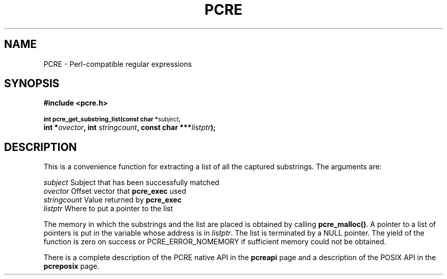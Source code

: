 .TH PCRE 3
.SH NAME
PCRE - Perl-compatible regular expressions
.SH SYNOPSIS
.rs
.sp
.B #include <pcre.h>
.PP
.SM
.br
.B int pcre_get_substring_list(const char *\fIsubject\fP,
.ti +5n
.B int *\fIovector\fP, int \fIstringcount\fP, "const char ***\fIlistptr\fP);"
.
.SH DESCRIPTION
.rs
.sp
This is a convenience function for extracting a list of all the captured
substrings. The arguments are:
.sp
  \fIsubject\fP       Subject that has been successfully matched
  \fIovector\fP       Offset vector that \fBpcre_exec\fP used
  \fIstringcount\fP   Value returned by \fBpcre_exec\fP
  \fIlistptr\fP       Where to put a pointer to the list
.sp
The memory in which the substrings and the list are placed is obtained by
calling \fBpcre_malloc()\fP. A pointer to a list of pointers is put in
the variable whose address is in \fIlistptr\fP. The list is terminated by a
NULL pointer. The yield of the function is zero on success or
PCRE_ERROR_NOMEMORY if sufficient memory could not be obtained.
.P
There is a complete description of the PCRE native API in the
.\" HREF
\fBpcreapi\fP
.\"
page and a description of the POSIX API in the
.\" HREF
\fBpcreposix\fP
.\"
page.
